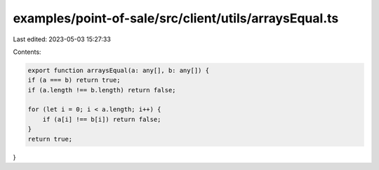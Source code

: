 examples/point-of-sale/src/client/utils/arraysEqual.ts
======================================================

Last edited: 2023-05-03 15:27:33

Contents:

.. code-block:: ts

    export function arraysEqual(a: any[], b: any[]) {
    if (a === b) return true;
    if (a.length !== b.length) return false;

    for (let i = 0; i < a.length; i++) {
        if (a[i] !== b[i]) return false;
    }
    return true;
}


